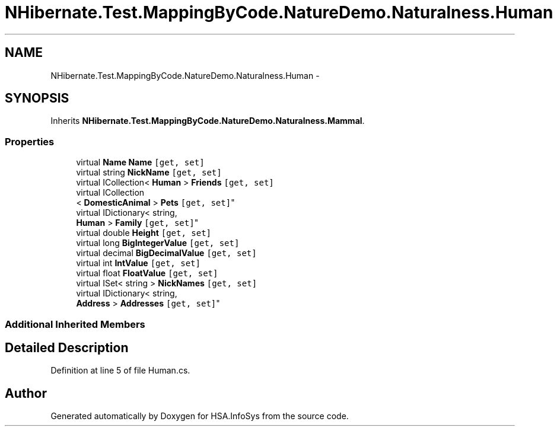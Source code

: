 .TH "NHibernate.Test.MappingByCode.NatureDemo.Naturalness.Human" 3 "Fri Jul 5 2013" "Version 1.0" "HSA.InfoSys" \" -*- nroff -*-
.ad l
.nh
.SH NAME
NHibernate.Test.MappingByCode.NatureDemo.Naturalness.Human \- 
.SH SYNOPSIS
.br
.PP
.PP
Inherits \fBNHibernate\&.Test\&.MappingByCode\&.NatureDemo\&.Naturalness\&.Mammal\fP\&.
.SS "Properties"

.in +1c
.ti -1c
.RI "virtual \fBName\fP \fBName\fP\fC [get, set]\fP"
.br
.ti -1c
.RI "virtual string \fBNickName\fP\fC [get, set]\fP"
.br
.ti -1c
.RI "virtual ICollection< \fBHuman\fP > \fBFriends\fP\fC [get, set]\fP"
.br
.ti -1c
.RI "virtual ICollection
.br
< \fBDomesticAnimal\fP > \fBPets\fP\fC [get, set]\fP"
.br
.ti -1c
.RI "virtual IDictionary< string, 
.br
\fBHuman\fP > \fBFamily\fP\fC [get, set]\fP"
.br
.ti -1c
.RI "virtual double \fBHeight\fP\fC [get, set]\fP"
.br
.ti -1c
.RI "virtual long \fBBigIntegerValue\fP\fC [get, set]\fP"
.br
.ti -1c
.RI "virtual decimal \fBBigDecimalValue\fP\fC [get, set]\fP"
.br
.ti -1c
.RI "virtual int \fBIntValue\fP\fC [get, set]\fP"
.br
.ti -1c
.RI "virtual float \fBFloatValue\fP\fC [get, set]\fP"
.br
.ti -1c
.RI "virtual ISet< string > \fBNickNames\fP\fC [get, set]\fP"
.br
.ti -1c
.RI "virtual IDictionary< string, 
.br
\fBAddress\fP > \fBAddresses\fP\fC [get, set]\fP"
.br
.in -1c
.SS "Additional Inherited Members"
.SH "Detailed Description"
.PP 
Definition at line 5 of file Human\&.cs\&.

.SH "Author"
.PP 
Generated automatically by Doxygen for HSA\&.InfoSys from the source code\&.
